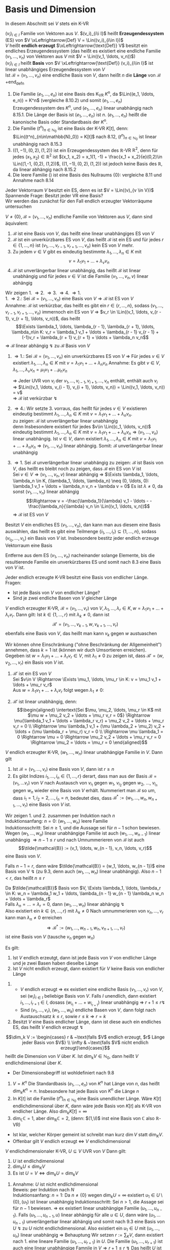 * Basis und Dimension
  In diesem Abschnitt sei $V$ stets ein K-VR
  #+ATTR_LATEX: :options [9.1]
  #+begin_defn latex
  $(v_i)_{i\in I}$ Familie von Vektoren aus $V$. $(v_i)_{i\i I}$ heißt *Erzeugendessystem* (ES) von $V \xLeftrightarrow{Def} V = \Lin((v_i)_{i\in I})$ \\
  $V$ heißt *endlich erzeugt* $\xLeftrightarrow{\text{Def}} V$ besitzt ein endliches Erzeugendessystem (das heißt es existiert eine endliche Familie $(v_1, \ldots, v_n)$ von Vektoren aus $V$ mit $V = \Lin((v_1, \ldots, v_n))$) \\
  $(v_i)_{i\in I}$ heißt *Basis* von $V \xLeftrightarrow{\text{Def}} (v_i)_{i\in I}$ ist linear unabhängiges Erzeugendessystem von $V$ \\
  Ist $\mathcal{B} = (v_1, \ldots, v_n)$ eine endliche Basis von $V$, dann heißt $n$ die *Länge* von $\mathcal{B}$
  +end_defn
  #+ATTR_LATEX: :options [9.2]
  #+begin_ex latex
  1. Die Familie $(e_1, \ldots, e_n)$ ist eine Basis des K_VR $K^n$, da $\Lin((e_1, \ldots, e_n)) = K^n$ (vergleiche 8.10.2) und somit $(e_1,\ldots, e_n)$ Erzeugendessystem des $K^n$, und $(e_1, \ldots, e_n)$ linear unabhängig nach 8.15.1.
	 Die Länge der Basis ist $(e_1, \ldots, e_n)$ ist $n$. $(e_1, \ldots, e_n)$ heißt die kanonische Basis oder Standardbasis der $K^n$.
  2. Die Familie $(t^n)_{n\in\mathbb{N}_0}$ ist eine Basis der K-VR $K[t]$, denn: $\Lin((t^n)_{n\in\mathbb{N}_0}) = K[t]$ nach 8.12, $(t^n)_{n\in\mathbb{N}_0}$ ist linear unabhängig nach 8.15.3
  3. $((1, -1), (0,2), (1,2))$ ist ein Erzeugendessystem des $\mathbb{R}$-VR $\mathbb{R}^2$, denn für jedes $(x_1, x_2) \in \mathbb{R}^2$ ist $(x_1, x_2) = x_1(1, -1) + \frac{x_1 + x_2}{e}(0,2)\in \Lin((1,-1, (0,2), (1,2))$,
	 $((1, -1), (0,2), (1,2))$ ist jedoch keine Basis des $\mathbb{R}$, da linear abhängig nach 8.15.2
  4. Die leere Familie $()$ ist eine Basis des Nullraums $\{0\}$: vergleiche 8.11 und Annahme nach 8.14
  #+end_ex
  #+ATTR_LATEX: :options
  #+begin_note latex
  Jeder Vektorraum $V$ besitzt ein ES, denn es ist $V = \Lin((v)_{v \in V})$ \\
  Spannende Frage: Besitzt jeder VR eine Basis? \\
  Wir werden das zunächst für den Fall endlich erzeugter Vektorräqume untersuchen
  #+end_note
  #+ATTR_LATEX: :options [9.3]
  #+begin_thm latex
  $V \neq \{0\}, \mathcal{B} = (v_1, \ldots, v_n)$ endliche Familie von Vektoren aus $V$, dann sind äquivalent:
  1. $\mathcal{B}$ ist eine Basis von $V$, das heißt eine linear unabhängiges ES von $V$
  2. $\mathcal{B}$ ist ein unverkürzbares ES von $V$, das heißt $\mathcal{B}$ ist ein ES und für jedes $r\in\{1,\ldots,n\}$ ist $(v_1, \ldots, v_{r - 1}, v_{r + 1}, \ldots, v_n)$ kein ES von $V$ mehr.
  3. Zu jedem $v\in V$ gibt es eindeutig bestimmte $\lambda_1, \ldots, \lambda_n \in K$ mit
	 \[v = \lambda_1 v_1 + \ldots + \lambda_v v_n\]
  4. $\mathcal{B}$ ist unverlängerbar linear unabhängig, das heißt $\mathcal{B}$ ist linear unabhängig und für jedes $v\in V$ ist die Familie $(v_1, \ldots, v_n, v)$ linear abhängig
  #+end_thm
  #+begin_proof latex
  Wir zeigen 1. \Rightarrow 2. \Rightarrow 3. \Rightarrow 4. \Rightarrow 1. \\
  1. \Rightarrow 2.: Sei $\mathcal{B} = (v_1, \ldots, v_n)$ eine Basis von $V \Rightarrow \mathcal{B}$ ist ES von $V$ \\
	 Annahme: $\mathcal{B}$ ist verkürzbar, das heißt es gibt ein $r\in\{r, \ldots, n\}$, sodass $(v_1, \ldots, v_{r - 1}, v_{r + 1}, \ldots, v_n)$ immernoch ein ES von $V$
	 \Rightarrow $v_r \in \Lin((v_1, \ldots, v_{r - 1}, v_{r + 1}, \ldots, v_n))$, das heißt
	 \[\Exists \lambda_1, \ldots, \lambda_{r - 1}, \lambda_{r + 1}, \ldots, \lambda_n\in K: v_r = \lambda_1 v_1 + \ldots + \lambda_{r - 1} v_{r - 1} + (-1)v_r + \lambda_{r + 1} v_{r + 1} + \ldots + \lambda_n v_n\]
	 \Rightarrow $\mathcal{B}$ linear abhängig $\lightning$ zu $\mathcal{B}$ Basis von $V$
  2. \Rightarrow 1.: Sei $\mathcal{B} = (v_1, \ldots, v_n)$ ein unverkürzbares ES von $V$ \Rightarrow Für jedes $v\in V$ existiert $\lambda_1, \ldots, \lambda_n \in K$ mit $v = \lambda_1 v_1 + \ldots + \lambda_n v_n$
	 Annahme: Es gibt $v\in V, \lambda_1, \ldots, \lambda_v v_n = \mu_1 v_1 + \ldots \mu_n v_n$
	 \begin{align*}
	 \Rightarrow (\lambda_i - \mu_i) v_i = (\mu_1 - \lambda_1)v_i + \ldots + (\mu_{i - 1} - \lambda_{i - 1})v_{i - 1} + (\mu_{i + 1} - \lambda_{i + 1}) v_{i + 1} + \ldots + (\mu_n - \lambda_n) v_n \\
	 \Rightarrow v_1 = \frac{\mu_{1} - \lambda_{1}}{\lambda_{i} - \mu_{i}} v_1 + \ldots + \frac{\mu_{i - 1} - \lambda_{i - 1}}{\lambda_{i} - \mu_{i}} v_{i - 1} + \frac{\mu_{i + 1} - \lambda_{i + 1}}{\lambda_{i} - \mu_{i}} v_{i + 1} + \ldots + \frac{\mu_{n} - \lambda_{n}}{\lambda_{i} - \mu_{i}} v_n \\
	 \end{align*}
	 \Rightarrow Jeder UVR von $v_i$ der $v_1, \ldots, v_{i - 1}, v_{i + 1}, \ldots, v_n$  enthält, enthält auch $v_i$ \\
	 \Rightarrow $\Lin((v_1, \ldots, v_{i - 1}, v_{i + 1}, \ldots, v_n)) = \Lin((v_1, \ldots, v_n)) = v$ \\
	 \Rightarrow $\mathcal{B}$ ist verkürzbar $\lightning$
  3. \Rightarrow 4.: Wir setzte 3. vorraus, das heißt für jedes $v\in V$ existieren eindeutig bestimmt $\lambda_1, \ldots, \lambda_n \in K$ mit $v = \lambda_1 v_1 + \ldots + \lambda_n v_n$. \\
	 zu zeigen: $\mathcal{B}$ ist unverlängerbar linear unabhängig \\
	 denn Insbesondere existiert für jedes $v\in \Lin((c_1, \ldots, v_n))$ eindeutig bestimmt $\lambda_1, \ldots, \lambda_n \in K$ mit $v = \lambda_1 v_1 + \ldots + \lambda_n v_n \Rightarrow (v_1,\ldots, v_n)$ linear unabhängig.
	 Ist $v\in V$, dann existiert $\lambda_1, \ldots, \lambda_n \in K$ mit $v = \lambda_1 v_1 + \ldots + \lambda_n v_n \Rightarrow (v_1, \ldots, v_n)$ linear abhängig. Somit: $\mathcal{B}$ unverlängerbar linear unabhängig
  4. \Rightarrow 1. Sei $\mathcal{B}$ unverlängerbar linear unabhängig
	 zu zeigen: $\mathcal{B}$ ist Basis von $V$, das heißt es bleibt noch zu zeigen, dass $\mathcal{B}$ ein ES von $V$ ist \\
	 Sei $v\in V \Rightarrow (v_1, \ldots, v_n, v)$ linear abhängig \Rightarrow $\Exists \lambda_1, \ldots, \lambda_n \in K, (\lambda_1, \ldots, \lambda_n) \neq (0, \ldots, 0): \lambda_1 v_1 + \ldots + \lambda_n v_n + \lambda v = 0$
	 Es ist $\lambda \neq 0$, da sonst $(v_1, \ldots, v_n)$ linear abhängig
	 \[\Rightarrow v = -\frac{\lambda_1}{\lambda} v_1 - \ldots - -\frac{\lambda_n}{\lambda} v_n \in \Lin((v_1, \ldots, v_n))\]
	 \Rightarrow $\mathcal{B}$ ist ES von $V$
  #+end_proof
  #+ATTR_LATEX: :options [9.4 Basiswahlsatz]
  #+begin_conc latex
  Besitzt $V$ ein endliches ES $(v_1, \ldots, v_n)$, dan kann man aus diesem eine Basis auswählen, das heißt es gibt eine Teilmenge $\{i_1, \ldots, i_r\} \subseteq \{1, \ldots, n\}$, sodass $(v_{i_0}, \ldots, v_{i_r})$ ein Basis von $V$ ist. Insbesondere bestitz jeder endlich erzeuge Vektorraum eine Basis
  #+end_conc
  #+begin_proof latex
  Entferne aus dem ES $(v_1, \ldots, v_n)$ nacheinander solange Elemente, bis die resultierende Familie ein unverkürzbares ES und somit nach 8.3 eine Basis von $V$ ist.
  #+end_proof
  #+ATTR_LATEX: :options [9.5]
  #+begin_conc latex
  Jeder endlich erzeugte K-VR besitzt eine Basis von endlicher Länge. \\
  Fragen:
  - Ist jede Basis von $V$ von endlicher Länge?
  - Sind je zwei endliche Basen von $V$ gleicher Länge
  #+end_conc
  #+ATTR_LATEX: :options [9.6 Austauschlemma]
  #+begin_thm latex
  $V$ endlich erzeugter K-VR, $\mathcal{B} = (v_1, \ldots, v_r)$ von $V,\lambda_1, \ldots,\lambda_r \in K,w = \lambda_1 v_1 + \ldots + \lambda_r v_r$. Dann gilt:
  Ist $k\in \{1,\ldots, r\}$ mit $\lambda_k \neq 0$, dann ist
  \[\mathcal{B}' = (v_1, \ldots, v_{k - 1}, w, v_{k + 1}, \ldots, v_r)\]
  ebenfalls eine Basis von $V$, das heißt man kann $v_k$ gegen $w$ austuaschen
  #+end_thm
  #+begin_proof latex
  Wir können ohne Einschränkung ("ohne Beschränkung der Allgemeinheit") annehmen, dass $k = 1$ ist (können wir duch Umsortieren erreichen). Gegeben ist $w = \lambda_1 v_1 + \ldots + \lambda_r v_r \in V$, mit $\lambda_1 \neq 0$
  zu zeigen ist, dass $\mathcal{B}' = (w, v_2, \ldots, v_r)$ ein Basis von $V$ ist.
  1. $\mathcal{B}'$ ist ein ES von $V$ \\
	 Sei $v\in V \Rightarrow \Exists \mu_1, \ldots, \mu_r \in K: v = \mu_1 v_1 + \ldots + \mu_r v_r$ \\
	 Aus $w = \lambda_1 v_1 + \ldots + \lambda_r v_r$ folgt wegen $\lambda_1 \neq 0$:
	 \begin{align*}
	 v_1 = \frac{1}{\lambda_1} w - \frac{\lambda_2}{\lambda_1} v_2 - \ldots - \frac{\lambda_r}{\lambda_1} v \\
	 v =\frac{\mu_1}{\lambda_1} w + (\mu_2 - \mu_1 \frac{\lambda_2}{\lambda_1}) v_2 + \ldots + (\mu_r - \mu_1 \frac{\lambda_r}{\lambda_1}) v_r \in \Lin ((w, v_2, \ldots, v_r))
	 \end{align*}
  2. $\mathcal{B}'$ ist linear unabhängig, denn: \\
	 \begin{align*}
	 \intertext{Sei $\mu, \mu_2, \ldots, \mu_r \in K$ mit $\mu w + \mu_2 v_2 + \ldots + \mu_r v_r = 0$}
	 \Rightarrow \mu(\lambda_1 v_1 + \ldots + \lambda_r v_r) + \mu_2 v_2 + \ldots + \mu_r v_r = 0 \\
	 \Rightarrow \mu \lambda_1 v_1 + (\mu \lambda_2 + \mu_2) v_2 + \ldots + (\mu \lambda_r + \mu_r) v_r = 0 \\
	 \Rightarrow \mu \lambda_1 = 0 \Rightarrow \mu = 0 \Rightarrow \mu_2 v_2 + \ldots + \mu_r v_r = 0 \Rightarrow \mu_2 = \ldots = \mu_r = 0
	 \end{align*}
  #+end_proof
  #+ATTR_LATEX: :options [Austauschsatz]
  #+begin_thm latex
  $V$ endlich erzeugter K-VR, $(w_1, \ldots, w_n)$ linear unabhängige Familie in $V$. Dann gilt
  1. Ist $\mathcal{B} = (v_1, \ldots, v_r)$ eine Basis von $V$, dann ist $r \geq n$
  2. Es giibt Indizes $i_1, \ldots, i_n \in \{1, \ldots, r\}$ derart, dass man aus der Basis $\mathcal{B} = (v_1, \ldots v_r)$ von $V$ nach Austausch von $v_{i_1}$ gegen $w_1$, $v_{i_2}$ gegen $w_2$, $\ldots$, $v_{i_n}$ gegen $w_n$ wieder eine Basis von $V$ erhält.
	 Nummeriert man $\mathcal{B}$ so um, dass $i_1 = 1, i_2 = 2, \ldots, i_n = n$, bedeutet dies, dass $\mathcal{B}^\ast :=(w_1, \ldots, w_n, w_{n + 1}, \ldots, v_r)$ eine Basis von $V$ ist.
  #+end_thm
  #+begin_proof latex
  Wir zeigen 1. und 2. zusammen per Induktion nach $n$ \\
  Induktionsanfang: $n = 0$: $(w_1, \ldots, w_n)$ leere Familie \\
  Induktionsschritt: Sei $n \geq 1$, und die Aussage sei für $n - 1$ schon bewiesen. Wegen $(w_1, \ldots, w_a)$ linear unabhängige Familie ist auch $(w_1, \ldots, w_{n - 1})$ linear unabhängig $\Rightarrow n - 1 \leq r$ und nach Umnummerieren von $\mathcal{B}$ ist auch
  \[\tilde{\mathcal{B}} := (v_1, \ldots, w_{n - 1}, v_n, \ldots, v_r)\]
  eine Basis von $V$.

  Falls $n - 1 = r$, dann wäre $\tilde{\mathcal{B}} = (w_1, \ldots, w_{n - 1})$ eine Basis von V $\lightning$ (zu 9.3, denn auch $(w_1, \ldots, w_n)$ linear unabhängig).
  Also $n - 1 < r$, das heißt $n \leq r$

  Da $\tilde{\mathcal{B}}$ Basis von $V, \Exists \lambda_1, \ldots, \lambda_r \in K: w_n = \lambda_1 w_1 + \ldots, \lambda_{n - 1} w_{n - 1} \lambda_n w_n + \ldots + \lambda_r$ \\
  Falls $\lambda_n = \ldots = \lambda_r = 0$, dann $(w_1, \ldots, w_n)$ linear abhängig $\lightning$ \\
  Also existiert ein $k \in \{n, \ldots, r\}$ mit $\lambda_k \neq 0$ Nach umnummerieren von $v_n, \ldots, v_r$ kann man $\lambda_n \neq 0$ erreichen
  \[\Rightarrow \mathcal{B}^\ast := (w_1, \ldots, w_{n - 1}, w _n, v_{n + 1}, \ldots, v_r)\] ist eine Basis von $V$ (tausche $v_n$ gegen $w_n$)
  #+end_proof
  #+ATTR_LATEX: :options [9.8]
  #+begin_conc latex
  Es gilt:
  1. Ist $V$ endlich erzeutgt, dann ist jede Basis von $V$ von endlicher Länge und je zwei Basen haben dieselbe Länge
  2. Ist $V$ nicht endlich erzeugt, dann existiert für $V$ keine Basis von endlicher Länge
  #+end_conc
  #+begin_proof latex
  1.
	 - $V$ endlich erzeugt $\Rightarrow$ ex existiert eine endliche Basis $(v_1, \ldots, v_r)$ von $V$, sei $(w_i)_{i\in I}$ beliebige Basis von $V$. Falls $I$ unendlich, dann existiert $i_1, \ldots, i_{r + 1} \in I$, dosass $(w_{i_1} + \ldots + w_{i_{r + 1}})$
		linear unabhängig \Rightarrow $r + 1 \leq r \lightning$
	 - Sind $(v_1, \ldots, v_r), (w_1, \ldots, w_k)$ endliche Basen von $V$, dann folgt nach Austauschsatz $k \leq r$, sowie $r\leq k \Rightarrow r = k$
  2. Besitzt $V$ eine Basis endlicher Länge, dann ist diese auch ein endliches ES, das heißt $V$ endlich erzeugt $\lightning$
  #+end_proof
  #+ATTR_LATEX: :options [9.9]
  #+begin_defn latex
  \[\dim_k V := \begin{cases} r & ~\text{falls $V$ endlich erzeugt, $r$ Länge jeder Basis von $V$} \\ \infty & ~\text{falls $V$ nicht endlich erzeugt}\end{cases}\]
  heißt die Dimension von $V$ über $K$. Ist $\dim_k V\in\mathbb{N}_0$, dann heißt $V$ endlichdimensional über $K$.
  #+end_defn
  #+begin_note latex
  - Der Dimensionsbegriff ist wohldefiniert nach 9.8
  #+end_note
  #+ATTR_LATEX: :options [9.10]
  #+begin_ex latex
  1. $V = K^n$ Die Standardbasis $(e_1, \ldots, e_n)$ von $K^n$ hat Länge von $n$, das heißt $\dim_k K^n = n$. Insbesondere hat jede Basis von $K^n$ die Länge $n$
  2. In $K[t]$ ist die Familie $(t^n)_{n\in\mathbb{N}_0}$ eine Basis unendlicher Länge. Wäre $K[t]$ endlichdimensional über $K$, dann wäre jede Basis von $K[t]$ als K-VR von endlicher Länge. Also $\dim_k K[t] = \infty$
  3. $\dim_\mathbb{C} \mathbb{C} = 1$, aber $\dim_\mathbb{R} \mathbb{C} = 2$, (denn: $(1,\I)$ inst eine Basis von $\mathbb{C}$ also $\mathbb{R}$-VR)
  #+end_ex
  #+begin_note latex
  - Ist klar, welcher Körper gemeint ist schreibt man kurz $\dim V$ statt $\dim_K V$.
  - Offenbar gilt $V$ endlich erzeugt $\Leftrightarrow$ $V$ endlichdimensional
  #+end_note
  #+ATTR_LATEX: :options [9.11]
  #+begin_conc latex
  $V$ endlichdimensionaler K-VR, $U\subseteq V$ UVR von $V$ Dann gilt:
  1. $U$ ist endlichdimensional
  2. $\dim_k U \leq \dim_K V$
  3. Es ist $U = V \Leftrightarrow \dim_k U = \dim_k V$
  #+end_conc
  #+begin_proof latex
  1. Annahme: $U$ ist nicht endlichdimensional \\
	 Beweis: per Induktion nach $N$ \\
	 Induktionsanfang: $n = 1$: Da $n\neq \{0\}$ wegen $\dim_k U = \infty$ existiert $u_1 \in U \setminus \{0\}, (u_1)$ ist linear unabhängig
	 Induktionsschritt: Sei $n > 1$, die Assage sei für $n - 1$ bewiesen. \Rightarrow ex existiert linear unabhängige Familie $(u_1, \ldots, u_{n - 1})$.
	 Falls $(u_1, \ldots, u_{n - 1}, u)$ linear abhängig für alle $u \in U$, dann wäre $(u_1, \ldots u_{n - 1})$ unverlängerbar linear abhängig und somit nach 9.3 eine Basis von $U~\lightning$ zu $U$ nicht endlichdimensional.
	 Also existiert ein $u_1 \in U$ mit $(u_1, \ldots, u_n)$ linear unabhängig \Rightarrow Behauptung
	 Wir setzen $r:= \sum_K V$, dann existiert nach 1. eine lineare Familie $(u_1, \ldots, u_{r + 1})$ in $U$. Die Familie $(u_1, \ldots, u_{r + 1})$ ist auch eine linear unabhängige Famnile in $V \Rightarrow r + 1 \leq r ~ \lightning$ Das heißt $U$ ist endlich
  2. Annahme: $n := \dim_k U > \dim V$ \\
	 Sei $(u_1, \ldots, u_n)$ Basis von $U$, das heißt insbesondere ist die Familie $(u_1, \ldots, u_n)$ eine linear unabhängige Familie in $V$ \Rightarrow $n \leq \sum_k V ~\lightning$
  3. "$\Rightarrow$" trivial \\
	 "$\Leftarrow$" Annahme: $U \subsetneq V$ \\
	 Sei $(u_1, \ldots, u_r)$ Basis von $U$. Wegen $U \subsetneq V$ ist $(u_1, \ldots, u_r)$ keine Basis von $V$ \Rightarrow $\Exists v\in V: (u_1, \ldots, u_r, v)$ linear unabhängig.
	 $\Rightarrow$ es existiert $v \in V$, sodass $(u_1, \ldots, u_r, v)$ linear unabhänig \Rightarrow $r + 1 \leq \dim V = \dim U = r \lightning$
  #+end_proof
  #+ATTR_LATEX: :options [9.12 Besisergänzungssatz]
  #+begin_thm latex
  $V$ endlichdimensionaler K-VR, $(u_1, \ldots, u_n)$ linear unabhängige Famile von $V$ \\
  Dass existiert $u_{n + 1}, \ldots, u_r \in V, r = \sum V$, sodass $\mathcal{B} = (u_1, \ldots, u_n, u_{n + 1}, \ldots, u_r)$ eine Basis von $V$ ist (das heißt $(u_1, \ldots, u_n)$ kann zu einer Basis erhänzt werden)
  #+end_thm
  #+begin_proof latex
  Sei $(v_1, \ldots, v_r)$ eine Basis von $V$. Aus Austauschsatz folgt: Nach umnummerierung von $v_1, \ldots, v_r$ ist $(u_1, \ldots, u_n,  v_{n + 1}, \ldots, v_r)$ eine Basis von $B$ Setze $u_{n + 1} := v_{n + 1}, \ldots, u_r := v_r$
  #+end_proof
  #+ATTR_LATEX: :options [9.13 Zorsches Lemma]
  #+begin_thm latex
  Jede induktiv geordnete nichtleere Menge $(M, \leq)$ besitzt ein maximales Element.
  Hierbei heißt eine halbgeordnete Menge $(m, \leq)$ *induktiv geordnet* $\xLeftrightarrow{\text{Def}}$ Jede Teilmenge $T\subseteq M$, für die $(T, \leq)$ totalgeordnet ist,
  besitzt eine obere Schanke in $(M, \leq)$, das heißt $\Exists S\in M: t\leq S \Forall t\in T$
  #+end_thm
  #+begin_note latex
  Das Zornsche Lemma ist äquivalent zum Auswahlaxiom
  #+end_note
  #+ATTR_LATEX: :options [9.14]
  #+begin_defn latex
  $(u_j)_{j\in J}$ linear unabhängige Familie in $V$. Dann kann $(u_j)_{j \in J}$ zu einer
  Basis von $V$ ergänzt werden, das heißt $\Exists I: J\subseteq I, (v_i)_{i\in I}: v_j = u_j \Forall j\in J$, sodass $(v_i)_{i\in I}$  eine Basis von $V$ ist.
  Insbesondere besitzt jeder K-VR eine Basis.
  #+end_defn
  #+begin_proof latex
  1. Wir setzen $A:= \{uj \mid j \in J\}, M:= \{X \subseteq V \mid A\subseteq X \wedge X ~\text{ist linear unabhängig}\}$
	 - $(M, \subseteq)$ ist eine halbgeordnete Menge
	 - $(M \neq \emptyset)$, denn $A\in M$
	 - $(m, \subseteq)$ ist induktiv geordnet, denn:
	   Sei $T\subseteq M$, sodass $(T,\subseteq)$ totalgeordnet ist. \\
	   zu zeigen: $T$ besitzt eine obere Schranke in $M$. \\
	   Wir setzen $\displaystyle S:= \bigcup_{X\in T} X$, dann ist $X\subseteq S \Forall X\in T$.
	   Noch zu zeigen: $S\in M$, das heißt $A\subseteq S$ und $S$ ist linear unabhängig
	   - $A\subseteq S$ klar, denn $A\subseteq X\Forall X\in T$
	   - $S$ ist linear unabhängig, das heißt jede endliche Teilfamilie von $(s)_{s\in S}$ inst linear unabhägig: \\
		 Seien $s_1, \ldots, s_n \in S$ paarweise verschieden $\Rightarrow \Exists X_1, \ldots X_n \in T: s_i \in X_i, i = 1, \ldots, n$ \\
		 Da $(T, \subseteq)$ totalgeordnet ist existiert ein $i\in \{1, \ldots, n\}$ mit $X_j \subseteq X_i$ für alle $j\in \{1,\ldots,n\} \Rightarrow s_1, \ldots, s_n \subseteq X_i \xRightarrow{X_i \in M} (x_1, \ldots, s_n)$ linear unabhängig.
  2. Nach 1. können wir das Zornsche Lemma auf $(M,\subseteq)$ anwenden $\Rightarrow \Exists \max B \in M$ \\
	 Behauptung: $(b)_{b\in B}$ ist eine Basis von $V$ mit $A\subseteq B$, denn: Da $(b)_{b\in B}$ linear unabhängig wegen $V\in M$, gilt zu Zeigen, dass $\Lin(B) = V)$ \\
	 "$\subseteq$" klar \\
	 "$\supseteq$"
	 \begin{align*}
	 \intertext{Sei $v \in V$. Falls $v\in B$, dann $v\in\Lin(B)$, falls $v = 0$, dann $v\in \Lin(B)$, im Folgenden sei $v\not\in B, v\neq 0$}
	 \Rightarrow A \subseteq B \subsetneq B\cup \{v\} \\
	 \intertext{Da $B$ Maximum von $(M,\subseteq)$ ist, ist $B \cup \{v\} \not \in M$, das heißt $B\cup \{v\}$ ist linear abhängig}
	 \Rightarrow \Exists n\in\mathbb{N}_0, \lambda_1, \ldots, \lambda_n \in K, \lambda \in K, (\lambda, \lambda_1, \ldots, \lambda_n) \neq (0, \ldots, 0), b_1, \ldots, b_n \in B: \\
	 \lambda v + \lambda_1 b_1 + \ldots + \lambda_n b_n = 0 \\
	 \intertext{Falls $n = 0$}
	 \lambda v = 0 \xRightarrow{v \neq 0} \lambda = 0 \lightning \\
	 \intertext{Also $n \geq 1$, Falls $\lambda = 0$}
	 (b_1, \ldots, b_n) ~\text{linear abhängig} \lightning \\
	 \intertext{Also $\lambda \neq 0$, somit:}
	 v = -\frac{\lambda_1}{\lambda} v_1 - \ldots - \frac{\lambda_n}{\lambda} b_n \in\Lin((b_1, \ldots, b_n)) \subseteq \Lin(B)
	 \end{align*}
  #+end_proof
  #+begin_note latex
  Der Satz "Jeder VR hat eine Basis" ist äquivalent zum Auswahlaxiom.
  #+end_note
